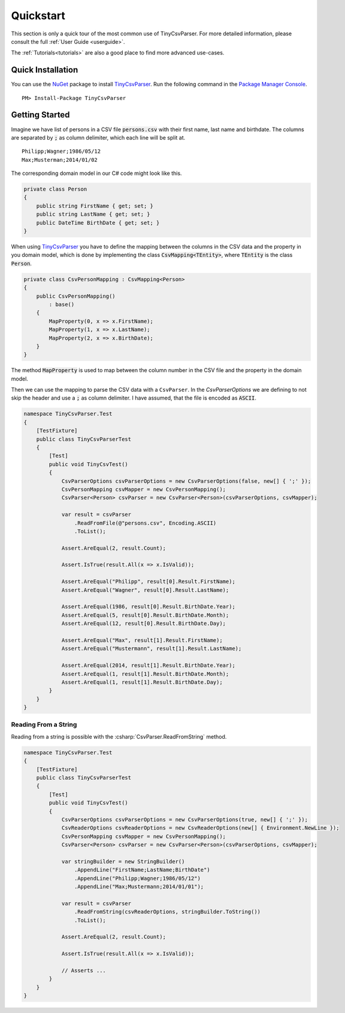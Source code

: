.. _quickstart:

Quickstart
==========

This section is only a quick tour of the most common use of TinyCsvParser. For more detailed 
information, please consult the full :ref:`User Guide <userguide>`.

The :ref:`Tutorials<tutorials>` are also a good place to find more advanced use-cases.

Quick Installation
~~~~~~~~~~~~~~~~~~

You can use the `NuGet <https://www.nuget.org>`_ package to install `TinyCsvParser`_. Run the following 
command in the `Package Manager Console <http://docs.nuget.org/consume/package-manager-console>`_.

::
    
    PM> Install-Package TinyCsvParser


Getting Started
~~~~~~~~~~~~~~~

Imagine we have list of persons in a CSV file :code:`persons.csv` with their first name, last name 
and birthdate. The columns are separated by :code:`;` as column delimiter, which each line will be 
split at.

::

    Philipp;Wagner;1986/05/12
    Max;Musterman;2014/01/02

The corresponding domain model in our C# code might look like this.

.. code-block:: csharp

    private class Person
    {
        public string FirstName { get; set; }
        public string LastName { get; set; }
        public DateTime BirthDate { get; set; }
    }

When using `TinyCsvParser`_ you have to define the mapping between the columns in the CSV data and 
the property in you domain model, which is done by implementing the class :code:`CsvMapping<TEntity>`, 
where :code:`TEntity` is the class :code:`Person`.

.. code-block:: csharp

    private class CsvPersonMapping : CsvMapping<Person>
    {
        public CsvPersonMapping()
            : base()
        {
            MapProperty(0, x => x.FirstName);
            MapProperty(1, x => x.LastName);
            MapProperty(2, x => x.BirthDate);
        }
    }

The method :code:`MapProperty` is used to map between the column number in the CSV file and the property in the 
domain model. 

Then we can use the mapping to parse the CSV data with a ``CsvParser``. In the `CsvParserOptions` we are 
defining to not skip the header and use a :code:`;` as column delimiter. I have assumed, that the file is encoded 
as :code:`ASCII`.

.. code-block:: csharp

    namespace TinyCsvParser.Test
    {
        [TestFixture]
        public class TinyCsvParserTest
        {
            [Test]
            public void TinyCsvTest()
            {
                CsvParserOptions csvParserOptions = new CsvParserOptions(false, new[] { ';' });
                CsvPersonMapping csvMapper = new CsvPersonMapping();
                CsvParser<Person> csvParser = new CsvParser<Person>(csvParserOptions, csvMapper);
    
                var result = csvParser
                    .ReadFromFile(@"persons.csv", Encoding.ASCII)
                    .ToList();
    
                Assert.AreEqual(2, result.Count);
    
                Assert.IsTrue(result.All(x => x.IsValid));
                
                Assert.AreEqual("Philipp", result[0].Result.FirstName);
                Assert.AreEqual("Wagner", result[0].Result.LastName);
    
                Assert.AreEqual(1986, result[0].Result.BirthDate.Year);
                Assert.AreEqual(5, result[0].Result.BirthDate.Month);
                Assert.AreEqual(12, result[0].Result.BirthDate.Day);
    
                Assert.AreEqual("Max", result[1].Result.FirstName);
                Assert.AreEqual("Mustermann", result[1].Result.LastName);
    
                Assert.AreEqual(2014, result[1].Result.BirthDate.Year);
                Assert.AreEqual(1, result[1].Result.BirthDate.Month);
                Assert.AreEqual(1, result[1].Result.BirthDate.Day);
            }
        }
    }


	
Reading From a String
"""""""""""""""""""""

Reading from a string is possible with the :csharp:`CsvParser.ReadFromString` method.

.. code-block:: csharp

    namespace TinyCsvParser.Test
    {
        [TestFixture]
        public class TinyCsvParserTest
        {
            [Test]
            public void TinyCsvTest()
            {
                CsvParserOptions csvParserOptions = new CsvParserOptions(true, new[] { ';' });
                CsvReaderOptions csvReaderOptions = new CsvReaderOptions(new[] { Environment.NewLine });
                CsvPersonMapping csvMapper = new CsvPersonMapping();
                CsvParser<Person> csvParser = new CsvParser<Person>(csvParserOptions, csvMapper);
    
                var stringBuilder = new StringBuilder()
                    .AppendLine("FirstName;LastName;BirthDate")
                    .AppendLine("Philipp;Wagner;1986/05/12")
                    .AppendLine("Max;Mustermann;2014/01/01");
    
                var result = csvParser
                    .ReadFromString(csvReaderOptions, stringBuilder.ToString())
                    .ToList();
    
                Assert.AreEqual(2, result.Count);
    
                Assert.IsTrue(result.All(x => x.IsValid));
    
                // Asserts ...
            }
        }
    }
    
.. _TinyCsvParser: https://github.com/bytefish/TinyCsvParser
.. _NUnit: http://www.nunit.org
.. MIT License: https://opensource.org/licenses/MIT